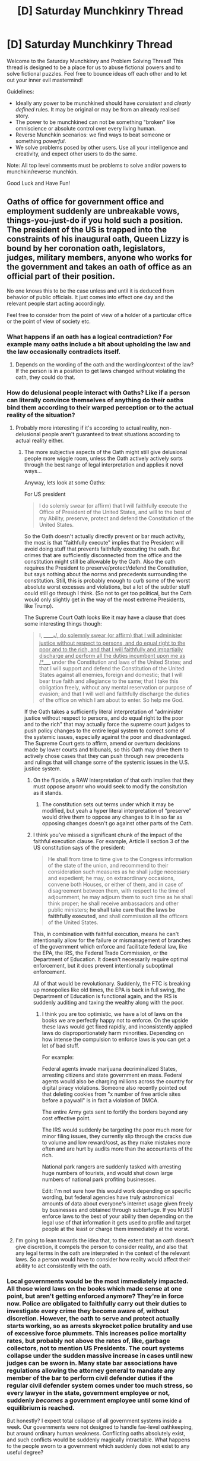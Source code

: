 #+TITLE: [D] Saturday Munchkinry Thread

* [D] Saturday Munchkinry Thread
:PROPERTIES:
:Author: AutoModerator
:Score: 11
:DateUnix: 1596294369.0
:DateShort: 2020-Aug-01
:END:
Welcome to the Saturday Munchkinry and Problem Solving Thread! This thread is designed to be a place for us to abuse fictional powers and to solve fictional puzzles. Feel free to bounce ideas off each other and to let out your inner evil mastermind!

Guidelines:

- Ideally any power to be munchkined should have /consistent/ and /clearly defined/ rules. It may be original or may be from an already realised story.
- The power to be munchkined can not be something "broken" like omniscience or absolute control over every living human.
- Reverse Munchkin scenarios: we find ways to beat someone or something /powerful/.
- We solve problems posed by other users. Use all your intelligence and creativity, and expect other users to do the same.

Note: All top level comments must be problems to solve and/or powers to munchkin/reverse munchkin.

Good Luck and Have Fun!


** Oaths of office for government office and employment suddenly are unbreakable vows, things-you-just-do if you hold such a position. The president of the US is trapped into the constraints of his inaugural oath, Queen Lizzy is bound by her coronation oath, legislators, judges, military members, anyone who works for the government and takes an oath of office as an official part of their position.

No one knows this to be the case unless and until it is deduced from behavior of public officials. It just comes into effect one day and the relevant people start acting accordingly.

Feel free to consider from the point of view of a holder of a particular office or the point of view of society etc.
:PROPERTIES:
:Author: ErekKing
:Score: 9
:DateUnix: 1596300145.0
:DateShort: 2020-Aug-01
:END:

*** What happens if an oath has a logical contradiction? For example many oaths include a bit about upholding the law and the law occasionally contradicts itself.
:PROPERTIES:
:Author: OnlyEvonix
:Score: 4
:DateUnix: 1596429775.0
:DateShort: 2020-Aug-03
:END:

**** Depends on the wording of the oath and the wording/context of the law? If the person is in a position to get laws changed without violating the oath, they could do that.
:PROPERTIES:
:Author: ErekKing
:Score: 1
:DateUnix: 1596476436.0
:DateShort: 2020-Aug-03
:END:


*** How do delusional people interact with Oaths? Like if a person can literally convince themselves of anything do their oaths bind them according to their warped perception or to the actual reality of the situation?
:PROPERTIES:
:Author: scruiser
:Score: 3
:DateUnix: 1596301741.0
:DateShort: 2020-Aug-01
:END:

**** Probably more interesting if it's according to actual reality, non-delusional people aren't guaranteed to treat situations according to actual reality either.
:PROPERTIES:
:Score: 6
:DateUnix: 1596302869.0
:DateShort: 2020-Aug-01
:END:

***** The more subjective aspects of the Oath might still give delusional people more wiggle room, unless the Oath actively actively sorts through the best range of legal interpretation and applies it novel ways...

Anyway, lets look at some Oaths:

For US president

#+begin_quote
  I do solemly swear (or affirm) that I will faithfully execute the Office of President of the United States, and will to the best of my Ability, preserve, protect and defend the Constitution of the United States.
#+end_quote

So the Oath doesn't actually directly prevent or bar much activity, the most is that "faithfully execute" implies that the President will avoid doing stuff that prevents faithfully executing the oath. But crimes that are sufficiently disconnected from the office and the constitution might still be allowable by the Oath. Also the oath requires the President to preserve/protect/defend the Constitution, but says nothing about the norms and precedents surrounding the constitution. Still, this is probably enough to curb some of the worst absolute worst excesses and violations, but a lot of the subtler stuff could still go through I think. (So not to get too political, but the Oath would only slightly get in the way of the most extreme Presidents, like Trump).

The Supreme Court Oath looks like it may have a clause that does some interesting things though:

#+begin_quote
  I, ______*/, do solemnly swear (or affirm) that I will administer justice without respect to persons, and do equal right to the poor and to the rich, and that I will faithfully and impartially discharge and perform all the duties incumbent upon me as _/*_____ under the Constitution and laws of the United States; and that I will support and defend the Constitution of the United States against all enemies, foreign and domestic; that I will bear true faith and allegiance to the same; that I take this obligation freely, without any mental reservation or purpose of evasion; and that I will well and faithfully discharge the duties of the office on which I am about to enter. So help me God.
#+end_quote

If the Oath takes a sufficiently literal interpretation of "administer justice without respect to persons, and do equal right to the poor and to the rich" that may actually force the supreme court judges to push policy changes to the entire legal system to correct some of the systemic issues, especially against the poor and disadvantaged. The Supreme Court gets to affirm, amend or overturn decisions made by lower courts and tribunals, so this Oath may drive them to actively chose cases that they can push through new precedents and rulings that will change some of the systemic issues in the U.S. justice system.
:PROPERTIES:
:Author: scruiser
:Score: 4
:DateUnix: 1596304019.0
:DateShort: 2020-Aug-01
:END:

****** On the flipside, a RAW interpretation of that oath implies that they must oppose anyonr who would seek to modify the consitution as it stands.
:PROPERTIES:
:Author: GaBeRockKing
:Score: 6
:DateUnix: 1596306173.0
:DateShort: 2020-Aug-01
:END:

******* The constitution sets out terms under which it may be modified, but yeah a hyper literal interpretation of “preserve” would drive them to oppose any changes to it in so far as opposing changes doesn't go against other parts of the Oath.
:PROPERTIES:
:Author: scruiser
:Score: 3
:DateUnix: 1596306412.0
:DateShort: 2020-Aug-01
:END:


****** I think you've missed a significant chunk of the impact of the faithful execution clause. For example, Article II section 3 of the US constitution says of the president:

#+begin_quote
  He shall from time to time give to the Congress information of the state of the union, and recommend to their consideration such measures as he shall judge necessary and expedient; he may, on extraordinary occasions, convene both Houses, or either of them, and in case of disagreement between them, with respect to the time of adjournment, he may adjourn them to such time as he shall think proper; he shall receive ambassadors and other public ministers; *he shall take care that the laws be faithfully executed*, and shall commission all the officers of the United States.
#+end_quote

This, in combination with faithful execution, means he can't intentionally allow for the failure or mismanagement of branches of the government which enforce and facilitate federal law, like the EPA, the IRS, the Federal Trade Commission, or the Department of Education. It doesn't necessarily require optimal enforcement, but it does prevent intentionally suboptimal enforcement.

All of that would be revolutionary. Suddenly, the FTC is breaking up monopolies like old times, the EPA is back in full swing, the Department of Education is functional again, and the IRS is suddenly auditing and taxing the wealthy along with the poor.
:PROPERTIES:
:Author: Norseman2
:Score: 4
:DateUnix: 1596322342.0
:DateShort: 2020-Aug-02
:END:

******* I think you are too optimistic, we have a lot of laws on the books we are perfectly happy not to enforce. On the upside these laws would get fixed rapidly, and inconsistently applied laws do disproportionately harm minorities. Depending on how intense the compulsion to enforce laws is you can get a lot of bad stuff.

For example:

Federal agents invade marijuana decriminalized States, arresting citizens and state government en mass. Federal agents would also be charging millions across the country for digital piracy violations. Someone also recently pointed out that deleting cookies from "x number of free article sites before a paywall" is in fact a violation of DMCA.

The entire Army gets sent to fortify the borders beyond any cost effective point.

The IRS would suddenly be targeting the poor much more for minor filing issues, they currently slip through the cracks due to volume and low reward/cost, as they make mistakes more often and are hurt by audits more than the accountants of the rich.

National park rangers are suddenly tasked with arresting huge numbers of tourists, and would shut down large numbers of national park profiting businesses.

Edit: I'm not sure how this would work depending on specific wording, but federal agencies have truly astronomical amounts of data about everyone's internet usage given freely by businesses and obtained through subterfuge. If you MUST enforce laws to the best of your ability then depending on the legal use of that information it gets used to profile and target people at the least or charge them immediately at the worst.
:PROPERTIES:
:Author: RetardedWabbit
:Score: 2
:DateUnix: 1596424454.0
:DateShort: 2020-Aug-03
:END:


**** I'm going to lean towards the idea that, to the extent that an oath doesn't give discretion, it compels the person to consider reality, and also that any legal terms in the oath are interpreted in the context of the relevant laws. So a person would have to consider how reality would affect their ability to act consistently with the oath.
:PROPERTIES:
:Author: ErekKing
:Score: 2
:DateUnix: 1596305057.0
:DateShort: 2020-Aug-01
:END:


*** Local governments would be the most immediately impacted. All those wierd laws on the books which made sense at one point, but aren't getting enforced anymore? They're in force now. Police are obligated to faithfully carry out their duties to investigate every crime they become aware of, without discretion. However, the oath to serve and protect actually starts working, so as arrests skyrocket police brutality and use of excessive force plummets. This increases police mortality rates, but probably not above the rates of, like, garbage collectors, not to mention US Presidents. The court systems collapse under the sudden massive increase in cases until new judges can be sworn in. Many state bar associations have regulations allowing the attorney general to mandate any member of the bar to perform civil defender duties if the regular civil defender system comes under too much stress, so every lawyer in the state, government employee or not, suddenly /becomes/ a government employee until some kind of equilibrium is reached.

But honestly? I expect total collapse of all government systems inside a week. Our governments were not designed to handle fae-level oathkeeping, but around ordinary human weakness. Conflicting oaths absolutely exist, and such conflicts would be suddenly magically intractable. What happens to the people sworn to a government which suddenly does not exist to any useful degree?
:PROPERTIES:
:Author: Frommerman
:Score: 3
:DateUnix: 1596429539.0
:DateShort: 2020-Aug-03
:END:


** I was mentally working out some Worth the Candle meta Self-Insert scenarios and I came up with an original entad. It is similar to the Rod of Whispers in that it can permanently grant a unique magic. Similar to the Temple of Silence, it takes careful management of how people interact with it to get the most out of it. I give you the Mentalists Spoon.

The exact power granted by the spoon depends on how the would-be mage interacts with it. The spoon only grants power(s) once per person, but can grant 1-3 powers depending on the exact interaction the person uses. After being granted, the mage can gradually strengthen the power(s) with practice.

There are 3 basic ways of interacting with the spoon:

- Passively meditating on the spoon tends to result in telepathic/mind-reading/empathic/clairvoyant powers and occasionally psychometric or material analysis powers. The exact variant of meditation influences the exact power. The spoon needs to be undisturbed while the would-be mage focuses on it. With meditation practice ahead of time, it take around 24-36 hours (does not need to be continuous can be interrupted) worth of meditation while in the spoon's presence.
- Visualizing and focusing willpower on the spoon tends to result in various forms of telekinesis, occasionally minor space warping around object, occasionally metal liquefaction/melting or pyrokinesis. The exact variant of visualization influences the exact power. It generally takes around 4-6 hours of uninterrupted focus on the spoon to gain magic this way. At the end of this period of time, the power spontaneously manifests on/at the spoon all the spoon will automatically restore itself. The spoon does not need to be completely undisturbed, powers activating on it won't interrupt focus on it, but physically handling it will.
- Physically handling the spoon tends to result in a mix of a boost to dexterity, minor illusions, minor material manipulation/alteration of small objects, and rarely pseudo-Elf Luck. With practice ahead of time, physically bending spoons and performing sleight of hand with spoon it generally takes around 1-2 minutes to gain magic this way. Sleight of hand that doesn't appear to bend the spoon tends to result in more dexterity (and rarely Elf Luck), more physically bending the spoon (it resets after the power is granted) tends to result in more object manipulation, and sleight of hand focused on appearing to bend the spoon tends to result in more illusion focused power.

The exact power manifested varies with the exact variant of the method of interaction used, and there is an element of chance. Mixing variants tends to result in multiple powers that start out weaker and take longer to develop to full strength (1-2 years for a single power 3-4 years for 2-3 powers). Going for more powers also results in a bigger element of chance with the powers. To put some numbers on there is around a 90% chance of a particular variant of interaction matching to a particular power if it is a single power vs. 50-75% chance for 2 powers and only a 30-60% chance for 3 powers.

Some examples of exact powers and the variant interaction that tends to results in them:

- Periodically closing your eyes and visualizing the spoon while meditating passively on the spoon tends to result in visual clairvoyance (tens of feet initially up to hundreds of feet)

  - Focusing on the details of the spoon might make this clairvoyance more detailed focus but limit the overall area it can look at.
  - Focusing on the surrounding of the spoon might make the clairvoyance take a birds-eye view but be unable to zoom in.

- Focusing on the way the spoon reflects light results in mind reading of surface thoughts (only immediate surface thoughts, requires eye contact, induces a noticeable sensation in the person being read).
- The telekinesis tends to be overall weaker but more consistent than Passion Mage Telekinesis. A more relaxed focus/visualization of bending the spoon tends to result in smoother more controlled telekinesis. A more intense straining focus tends to result in stronger but cruder telekinesis.
- The illusions tends to be small, about spoon sized. They tend to work better when formed around small objects. Although some variants can also create them separately. They tend to be limited to arms length from the Mage.
- The minor material manipulation tends to be limited to smaller objects and includes cleaning, changing object shape, changing object color, and changes to object composition in minor ways (from one type of wood to another, from brass to bronze, from iron to steel).

In general for any power the spoon can grant there is a particular method of interaction that increases the odds you get that power.

So munchkin questions:

If you are the Athaneum of Sound and Silence and you possess this entad, how do you focus on exploiting it? (I.e. what percentage of time do you allow for the 3 overall interaction methods, given that they are mutually exclusive in time usage?)

Most economically valuable power in Aerb? (On Earth?)

Which magic would work best for canon Juniper?

Best overall way for Juniper's party to leverage this entad if they had it? (sell power granting, grant powers to allies, loan/lease to an Athenaeum, etc.)

Best synergy available for more conventional multimages (i.e. with normal learning rates and not Juniper level learning rates).

Which power would you go for in Aerb? On Earth?
:PROPERTIES:
:Author: scruiser
:Score: 4
:DateUnix: 1596298509.0
:DateShort: 2020-Aug-01
:END:

*** And making a separate post with some initial munchkin ideas (because my main post was already long):

- The mental powers take the longest per person, but with the right setup and entad combos (similar to what they use in the Temple of silence) you can pack in people around meditating on it continuously.
- Mental powers also seem to be relatively rare in Aerb (they are rare in entads and only Contentment Passion Mages have access to similar power).
- Likewise, on Earth, only the telepathic/mind-reading powers accomplish an end result that is completely outside of what you could achieve with mundane means.
- Minor material manipulation and more some of the more precise telekinesis might synergize with the existing industry around the Athenaeum of Sound and Silence that uses vibration magic.
- The Athenaeum might offer a shorter program for those that attempt to only get one power that focus on the power with the most economic utility, and a longer program for those willing to roll the dice on multiple powers.
:PROPERTIES:
:Author: scruiser
:Score: 5
:DateUnix: 1596298760.0
:DateShort: 2020-Aug-01
:END:


** *YOU ARE WHAT YOU EAT* superpower.

Assume you exist in some kind of superhero universe (DC, Marvel, Worm etc).

Your superpower: you permanently gain the powers and abilities of the creatures you eat.

Rules:

1. You gain the strength, speed, endurance, and unique inborn abilities of the creatures you eat (this includes partial or full shapeshift into that creature if needed to use that ability. Size change is prohibited, but creature combinations are not).
2. gained abilities and stats stack on your own, but do not scale up. (Example, if you eat a cow you gain the cow's strength atop of your own, but if you eat an ant, you are not as strong as a human sized ant, but get a miniscule gain in strength atop of your normal human stat )
3. You must eat the whole creature, but does not have to be in one go. the power triggers only after you ate the whole thing though. (So, say, you can gain the strength of a cow only after many months of eating beef, and consuming the whole cow, hooves and horns included).
4. You do not get an increase in intelligence (too op) but do gain the instincts and additional modes of thinking from creatures sufficiently different from a human.
5. In order to consume the "Essence" of the creature you must kill it personally, using your own body or gained abilities, not tech, no outsourcing etc.
6. Only biological/inborn abilities can be gained (normal animals, mutants, mutates, born wizards etc ok. Cyborgs, learned wizards, not ok).
7. One type of creature only works once (ie: cannot just binge on chickens and become a god).

How do you munchkin it to godhood within your favoured universe?

What would be your most optimal progression of meals ?
:PROPERTIES:
:Author: Freevoulous
:Score: 3
:DateUnix: 1596446738.0
:DateShort: 2020-Aug-03
:END:

*** What counts as "personally"? If a horse has already been maimed or crippled, does that count, and/or do I only get the powers of a crippled horse?

Do I get the values of an /average/ member of the species, or of that particular one? If the latter, given the finite number of megafauna species, I might want to steward my choice of meals.

What happens if the creature rots before I eat it?

A quick plan for Earth: A variety of plants and fungi for essentially-free upgrades, followed by sessile animals (Hopefully "grind up the shell and make smoothies" counts) and then some smaller chordata. As a quick power boost, kill and eat venomous snakes while a buddy holds antivenom nearby; that should give a enough of an edge to get higher on the food chain.

Unfortunately, most larger mammals are endangered, even if I could eat them; Morality and the IUCN bar me from eating Tigers, unless I can somehow convince a zoo that choking a old Tiger to death before eating it counts as Euthanasia.
:PROPERTIES:
:Author: fljared
:Score: 2
:DateUnix: 1596475191.0
:DateShort: 2020-Aug-03
:END:

**** u/Freevoulous:
#+begin_quote
  If a horse has already been maimed or crippled, does that count, and/or do I only get the powers of a crippled horse?
#+end_quote

You get whatever the crippled horse had left in it. Only THAT particular horse, and only in a state it was before you started your work on it. If you killed a creatue and it rotted, you still can get a power boos from it, but also food poisoning.

plants and fungi do not count, only animals
:PROPERTIES:
:Author: Freevoulous
:Score: 2
:DateUnix: 1596479278.0
:DateShort: 2020-Aug-03
:END:


*** Do I also have to digest the creature? Or can I trick the power by.... erm, modyfying my stomach to empty itself faster and eat much more stuff?

How would work eating the radiation-immunite creatures? I think there are some radiation-immune worms or simple life-forms in real world, would I be able to eat them and become immune to radiation?

Bats are small and feature echolocation, so I can gain echolocation immediatelly just be eating a single bat?
:PROPERTIES:
:Author: Dezoufinous
:Score: 1
:DateUnix: 1596621759.0
:DateShort: 2020-Aug-05
:END:

**** Yes, you have to digest the creature, or at least most of it, the way its regular predator would.

You would get radiation immunity from such a worm.

Yes, you would gain echolocation from consuming a bat, but only a bat-like echolocation (you would grow giant ears on demand and echolocate in the air, but not say, underwater. You would need to eat a dolhin for that).
:PROPERTIES:
:Author: Freevoulous
:Score: 1
:DateUnix: 1596652842.0
:DateShort: 2020-Aug-05
:END:


*** u/Dezoufinous:
#+begin_quote
  One type of creature only works once (ie: cannot just binge on chickens and become a god).
#+end_quote

how do you define 'type of creature'? this is important here, do you count, for example, turkey and chicken as being the same kind, or different kinds (so powers stack on each other)?
:PROPERTIES:
:Author: Dezoufinous
:Score: 1
:DateUnix: 1596653482.0
:DateShort: 2020-Aug-05
:END:

**** for the sake of the argument, it different species, with common sense approach to cases where several species are near identical, or one species has thousands of very different sub-species.

The basic common person's "yep, that is different species, alright" is good enough.
:PROPERTIES:
:Author: Freevoulous
:Score: 1
:DateUnix: 1596654948.0
:DateShort: 2020-Aug-05
:END:


*** I think the constrictor type snakes would be one of your easier to manage boosts and a good ROI. Anacondas, pythons, etc. high strength for a reasonable amount amount mass. And literally eat one of every insect and arachnid (etc.) you can. Free boosts are free boosts. Collectively, you would end up with some awesome innate chemistry abilities. Make smoothies out of crustaceans. Find small reptiles. I think lizards for at least partial limb regrowth ability would be worth it. Prioritize ever small animal that is ethical for you to eat first. Better to get all the “starter xp” instead of taking months and potentially missing some unknown amount of a larger creature. (Example: cooking meat can leave behind fat or burned pieces. What margin of error is allowed on consuming the “whole” animal? )
:PROPERTIES:
:Author: DrFretNot
:Score: 1
:DateUnix: 1596776225.0
:DateShort: 2020-Aug-07
:END:

**** u/Freevoulous:
#+begin_quote
  What margin of error is allowed on consuming the “whole” animal
#+end_quote

a reasonable one. You must make your best attempt to try to eat it whole, and eat nearly all of it, but drips of fat, crumbs, etc are allowed, just not intentionally leaving something behind.
:PROPERTIES:
:Author: Freevoulous
:Score: 1
:DateUnix: 1596781179.0
:DateShort: 2020-Aug-07
:END:


** Yet another children's book power to munchkin:

You are a wish fetcher, with the ability to grant others' wishes. There are several rules:

- You can't wish for something for yourself, or for other members of your household if it would directly benefit you. (So a car you could all drive or a game system for all of you, no. A bicycle or handheld game system for a sibling, yes.)
- You can't grant wishes that are directly about harming others.
- Wishes generally work by coincidence instead of direct supernatural intervention, so nothing like wishing up obvious superpowers for people.
- You can't bring back the dead or reverse aging, though you can heal all sorts of sickness.
- To grant a wish, you must whistle down starlight and catch it in a container of some sort, then use the liquid starlight in a ritual of some sort. The more people you want to grant wishes for, the more starlight you need.
:PROPERTIES:
:Author: Gray_Gryphon
:Score: 2
:DateUnix: 1596462590.0
:DateShort: 2020-Aug-03
:END:

*** Some already make a fortune on gullible people asking to grant them wishes. In many countries, you can officially register as a wizard/witch and then gain a customer base via word-of-mouth when your methods suddenly prove to be effective.

This will allow you to stay /completely/ under the radar, use your power more-or-less for good, and earn a lot of money that you can apply for achieving your intrinsic goals.
:PROPERTIES:
:Author: NTaya
:Score: 3
:DateUnix: 1596473470.0
:DateShort: 2020-Aug-03
:END:


*** The obvious solution here would be to find a rationalist to grant OP world changing wishes for.
:PROPERTIES:
:Author: vakusdrake
:Score: 2
:DateUnix: 1596506925.0
:DateShort: 2020-Aug-04
:END:


** If you ever die while your reflection is held by an object, you emerge unharmed from the reflection.\\
* The reflection must be of sufficient quality that it is immediately recognizable as 'you' and not just 'a human shape'.\\
* Cascading Reflections (Reflections of Reflections), will cause one of you to emerge from every existing reflection, so long as each reflection was of sufficient quality.

How do you use this to help yourself in the short term?\\
How does the world inevitably end in the long term?
:PROPERTIES:
:Author: Slyvena
:Score: 1
:DateUnix: 1596508760.0
:DateShort: 2020-Aug-04
:END:

*** How exactly do these recursive reflections work? Like, let's say I die while two mirrors have my reflection, but not each other reflection, two of me would emerge, one from each mirror (I'm guessing). But let's say those mirrors are position in such a way that, not only they have my reflection, but they also have each other's reflections, resulting in one of those infinite reflection loops. How many of me would emerge then? Only two? Infinite? A number bigger than two, but not by much because each recursive reflection is less recognizable than the last?

My second question is, if more of one of me emerges from reflections do we have two minds as one would expect (essentially, we are clones) or are we a hive-mind? One shared consciousness between two minds?

Thirdly, what is the state of the emerged reflection? Let's say I get shot and die. Does my reflection emerge with the bullet wound still there or does it get cured? What if I die because of a brain tumor, or old age, or any other natural causes. If I lose an arm today and die tomorrow do I emerge with or without the arm? What If I get stabbed with a knife and die with the knife still in my body? Does my new self emerge with the knife still there? If not, is there a reason why the knife disappears while my clothes stay (or do the reflection emerge naked)? If the reflection does emerge with a knife on its back and subsequently die right there and then, wouldn't that mean I would be in a continuous loop of emerging and dying in front of the mirror? While that wouldn't be pleasant, it also breaks thermodynamics very easily so you could make a never-ending free energy supply that way. Actually, you could probably do that regardless.

Of course, given that the condition for the power activating is me dying I probably wouldn't use it, because how can I know if it's me that emerges from the mirror or a copy of me with my memories; the fact that two of you can emerge if there is more than one mirror present suggests the latter.
:PROPERTIES:
:Author: Nivirce
:Score: 2
:DateUnix: 1596636034.0
:DateShort: 2020-Aug-05
:END:

**** u/Slyvena:
#+begin_quote
  Slyvena
#+end_quote

Your third option was the right one. The number of you that would emerge would be the number of recognizable reflections. Since perfect mirrors essentially don't exist, this can never actually be infinite, but could be quite large.

The Yous that emerge are entirely real and separate thinking beings. No loss of continuity of consciousness from their mutual memory of death. Think of it as a forking path where one life branches out into two (or more). They are not each other, but they both are the original you.

The state of emerged reflections is a strange duality that would only be discovered with experimentation. They possess memories right up to the point of emergence, but the physical condition of when the reflection was first formed. If you managed to hold a mirror on yourself in proper lighting for 1 year, then died, the you that emerged would be the same condition as the 1 Year ago You, but with current memories. This resets if the reflection is lost for even a fraction of a moment.\\
(I am very sorry, I had typed this part out, but somehow managed to not put it in the original).

- Me Personally\\
Even if it is a true death and only clones that live on, I would consider it my duty to die for the good perfect body replication could achieve. The advances that could be made in medicine alone would be phenomenal.
:PROPERTIES:
:Author: Slyvena
:Score: 1
:DateUnix: 1596967978.0
:DateShort: 2020-Aug-09
:END:
